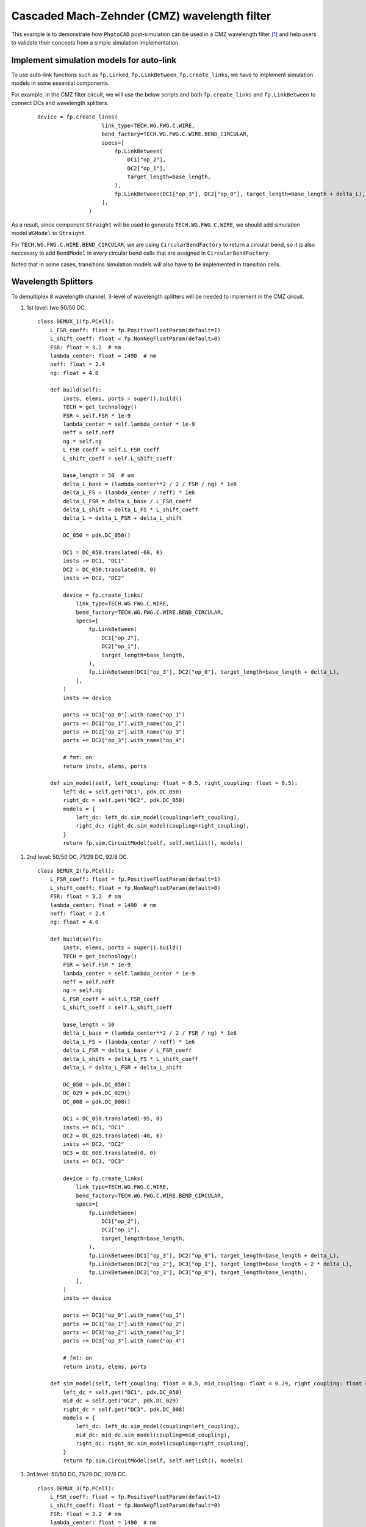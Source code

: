 Cascaded Mach-Zehnder (CMZ) wavelength filter
^^^^^^^^^^^^^^^^^^^^^^^^^^^^^^^^^^^^^^^^^^^^^^^^^^^^^

This example is to demonstrate how ``PhotoCAD`` post-simulation can be used in a CMZ wavelength filter [1]_ and help users to validate their concepts from a simple simulation implementation.


Implement simulation models for auto-link
---------------------------------------------

To use auto-link functions such as ``fp.Linked``, ``fp.LinkBetween``, ``fp.create_links``, we have to implement simulation models in some essential components.

For example, in the CMZ filter circuit, we will use the below scripts and both ``fp.create_links`` and ``fp.LinkBetween`` to connect DCs and wavelength splitters.

 ::

    device = fp.create_links(
                        link_type=TECH.WG.FWG.C.WIRE,
                        bend_factory=TECH.WG.FWG.C.WIRE.BEND_CIRCULAR,
                        specs=[
                            fp.LinkBetween(
                                DC1["op_2"],
                                DC2["op_1"],
                                target_length=base_length,
                            ),
                            fp.LinkBetween(DC1["op_3"], DC2["op_0"], target_length=base_length + delta_L),
                        ],
                    )

As a result, since component ``Straight`` will be used to generate ``TECH.WG.FWG.C.WIRE``, we should add simulation model ``WGModel`` to ``Straight``.

For ``TECH.WG.FWG.C.WIRE.BEND_CIRCULAR``, we are using ``CircularBendFactory`` to return a circular bend, so it is also neccesary to add ``BendModel`` in every circular bend cells that are assigned in ``CircularBendFactory``.

Noted that in some cases, transitions simulation models will also have to be implemented in transition cells.

Wavelength Splitters
--------------------------

To demultiplex 8 wavelength channel, 3-level of wavelength splitters will be needed to implement in the CMZ circuit.

#. 1st level: two 50/50 DC.

   ::

        class DEMUX_1(fp.PCell):
            L_FSR_coeff: float = fp.PositiveFloatParam(default=1)
            L_shift_coeff: float = fp.NonNegFloatParam(default=0)
            FSR: float = 3.2  # nm
            lambda_center: float = 1490  # nm
            neff: float = 2.4
            ng: float = 4.0

            def build(self):
                insts, elems, ports = super().build()
                TECH = get_technology()
                FSR = self.FSR * 1e-9
                lambda_center = self.lambda_center * 1e-9
                neff = self.neff
                ng = self.ng
                L_FSR_coeff = self.L_FSR_coeff
                L_shift_coeff = self.L_shift_coeff

                base_length = 50  # um
                delta_L_base = (lambda_center**2 / 2 / FSR / ng) * 1e6
                delta_L_FS = (lambda_center / neff) * 1e6
                delta_L_FSR = delta_L_base / L_FSR_coeff
                delta_L_shift = delta_L_FS * L_shift_coeff
                delta_L = delta_L_FSR + delta_L_shift

                DC_050 = pdk.DC_050()

                DC1 = DC_050.translated(-60, 0)
                insts += DC1, "DC1"
                DC2 = DC_050.translated(0, 0)
                insts += DC2, "DC2"

                device = fp.create_links(
                    link_type=TECH.WG.FWG.C.WIRE,
                    bend_factory=TECH.WG.FWG.C.WIRE.BEND_CIRCULAR,
                    specs=[
                        fp.LinkBetween(
                            DC1["op_2"],
                            DC2["op_1"],
                            target_length=base_length,
                        ),
                        fp.LinkBetween(DC1["op_3"], DC2["op_0"], target_length=base_length + delta_L),
                    ],
                )
                insts += device

                ports += DC1["op_0"].with_name("op_1")
                ports += DC1["op_1"].with_name("op_2")
                ports += DC2["op_2"].with_name("op_3")
                ports += DC2["op_3"].with_name("op_4")

                # fmt: on
                return insts, elems, ports

            def sim_model(self, left_coupling: float = 0.5, right_coupling: float = 0.5):
                left_dc = self.get("DC1", pdk.DC_050)
                right_dc = self.get("DC2", pdk.DC_050)
                models = {
                    left_dc: left_dc.sim_model(coupling=left_coupling),
                    right_dc: right_dc.sim_model(coupling=right_coupling),
                }
                return fp.sim.CircuitModel(self, self.netlist(), models)

.. image:: ../images/1st_gds.png
.. image:: ../images/1st_sim.png

#. 2nd level: 50/50 DC, 71/29 DC, 92/8 DC.

   ::

        class DEMUX_2(fp.PCell):
            L_FSR_coeff: float = fp.PositiveFloatParam(default=1)
            L_shift_coeff: float = fp.NonNegFloatParam(default=0)
            FSR: float = 3.2  # nm
            lambda_center: float = 1490  # nm
            neff: float = 2.4
            ng: float = 4.0

            def build(self):
                insts, elems, ports = super().build()
                TECH = get_technology()
                FSR = self.FSR * 1e-9
                lambda_center = self.lambda_center * 1e-9
                neff = self.neff
                ng = self.ng
                L_FSR_coeff = self.L_FSR_coeff
                L_shift_coeff = self.L_shift_coeff

                base_length = 50
                delta_L_base = (lambda_center**2 / 2 / FSR / ng) * 1e6
                delta_L_FS = (lambda_center / neff) * 1e6
                delta_L_FSR = delta_L_base / L_FSR_coeff
                delta_L_shift = delta_L_FS * L_shift_coeff
                delta_L = delta_L_FSR + delta_L_shift

                DC_050 = pdk.DC_050()
                DC_029 = pdk.DC_029()
                DC_008 = pdk.DC_008()

                DC1 = DC_050.translated(-95, 0)
                insts += DC1, "DC1"
                DC2 = DC_029.translated(-40, 0)
                insts += DC2, "DC2"
                DC3 = DC_008.translated(0, 0)
                insts += DC3, "DC3"

                device = fp.create_links(
                    link_type=TECH.WG.FWG.C.WIRE,
                    bend_factory=TECH.WG.FWG.C.WIRE.BEND_CIRCULAR,
                    specs=[
                        fp.LinkBetween(
                            DC1["op_2"],
                            DC2["op_1"],
                            target_length=base_length,
                        ),
                        fp.LinkBetween(DC1["op_3"], DC2["op_0"], target_length=base_length + delta_L),
                        fp.LinkBetween(DC2["op_2"], DC3["op_1"], target_length=base_length + 2 * delta_L),
                        fp.LinkBetween(DC2["op_3"], DC3["op_0"], target_length=base_length),
                    ],
                )
                insts += device

                ports += DC1["op_0"].with_name("op_1")
                ports += DC1["op_1"].with_name("op_2")
                ports += DC3["op_2"].with_name("op_3")
                ports += DC3["op_3"].with_name("op_4")

                # fmt: on
                return insts, elems, ports

            def sim_model(self, left_coupling: float = 0.5, mid_coupling: float = 0.29, right_coupling: float = 0.08):
                left_dc = self.get("DC1", pdk.DC_050)
                mid_dc = self.get("DC2", pdk.DC_029)
                right_dc = self.get("DC3", pdk.DC_008)
                models = {
                    left_dc: left_dc.sim_model(coupling=left_coupling),
                    mid_dc: mid_dc.sim_model(coupling=mid_coupling),
                    right_dc: right_dc.sim_model(coupling=right_coupling),
                }
                return fp.sim.CircuitModel(self, self.netlist(), models)


.. image:: ../images/2st_gds.png
.. image:: ../images/2st_sim.png

#. 3rd level: 50/50 DC, 71/29 DC, 92/8 DC.

   ::

        class DEMUX_3(fp.PCell):
            L_FSR_coeff: float = fp.PositiveFloatParam(default=1)
            L_shift_coeff: float = fp.NonNegFloatParam(default=0)
            FSR: float = 3.2  # nm
            lambda_center: float = 1490  # nm
            # wl_offset: float = 0
            neff: float = 2.4
            ng: float = 4.0

            def build(self):
                insts, elems, ports = super().build()
                TECH = get_technology()
                FSR = self.FSR * 1e-9
                lambda_center = self.lambda_center * 1e-9
                neff = self.neff
                ng = self.ng
                L_FSR_coeff = self.L_FSR_coeff
                L_shift_coeff = self.L_shift_coeff

                base_length = 50
                delta_L_base = (lambda_center**2 / 2 / FSR / ng) * 1e6
                delta_L_FS = (lambda_center / neff) * 1e6
                delta_L_FSR = delta_L_base / L_FSR_coeff
                delta_L_shift = delta_L_FS * L_shift_coeff

                delta_L = delta_L_FSR + delta_L_shift
                Lpi = (lambda_center / (2 * neff)) * 1e6

                DC_050 = pdk.DC_050()
                DC_020 = pdk.DC_020()
                DC_004 = pdk.DC_004()

                DC1 = DC_050.translated(-97.5, 0)
                insts += DC1, "DC1"
                DC2 = DC_020.translated(-45, 0)
                insts += DC2, "DC2"
                DC3 = DC_020.translated(0, 0)
                insts += DC3, "DC3"
                DC4 = DC_004.translated(36, 0)
                insts += DC4, "DC4"

                device = fp.create_links(
                    link_type=TECH.WG.FWG.C.WIRE,
                    bend_factory=TECH.WG.FWG.C.WIRE.BEND_CIRCULAR,
                    specs=[
                        fp.LinkBetween(
                            DC1["op_2"],
                            DC2["op_1"],
                            target_length=base_length,
                        ),
                        fp.LinkBetween(DC1["op_3"], DC2["op_0"], target_length=base_length + delta_L),
                        fp.LinkBetween(DC2["op_2"], DC3["op_1"], target_length=base_length + 2 * delta_L),
                        fp.LinkBetween(DC2["op_3"], DC3["op_0"], target_length=base_length),
                        fp.LinkBetween(DC3["op_2"], DC4["op_1"], target_length=base_length + 2 * delta_L + Lpi),
                        fp.LinkBetween(DC3["op_3"], DC4["op_0"], target_length=base_length),
                    ],
                )
                insts += device

                ports += DC1["op_0"].with_name("op_1")
                ports += DC1["op_1"].with_name("op_2")
                ports += DC4["op_2"].with_name("op_3")
                ports += DC4["op_3"].with_name("op_4")

                # fmt: on
                return insts, elems, ports

            def sim_model(self, left_coupling: float = 0.5, mid_coupling: float = 0.20, mid2_coupling: float = 0.20, right_coupling: float = 0.04):
                left_dc = self.get("DC1", pdk.DC_050)
                mid_dc = self.get("DC2", pdk.DC_020)
                mid2_dc = self.get("DC3", pdk.DC_020)
                right_dc = self.get("DC4", pdk.DC_004)
                models = {
                    left_dc: left_dc.sim_model(coupling=left_coupling),
                    mid_dc: mid_dc.sim_model(coupling=mid_coupling),
                    mid2_dc: mid2_dc.sim_model(coupling=mid2_coupling),
                    right_dc: right_dc.sim_model(coupling=right_coupling),
                }
                return fp.sim.CircuitModel(self, self.netlist(), models)


.. image:: ../images/3st_gds.png
.. image:: ../images/3st_sim.png

CMZ wavelength demultiplexer
------------------------------

By combining the above three wavelength splitter unit, we are able to build an 8-channel wavelength demultiplexer.


 ::

    class CMZ(fp.PCell):
        def build(self):
            insts, elems, ports = super().build()
            TECH = get_technology()

            demux_3st = DEMUX_3().translated(0, 0)
            insts += demux_3st, "D3"

            demux_2stA = DEMUX_2(L_FSR_coeff=2, L_shift_coeff=0)
            demux_2stA = demux_2stA["op_1"].repositioned(at=(demux_3st["op_3"].position[0], 100)).owner
            demux_2stB = DEMUX_2(L_FSR_coeff=2, L_shift_coeff=0.75).translated(200, -150)
            demux_2stB = demux_2stB["op_1"].repositioned(at=(demux_3st["op_3"].position[0], -100)).owner
            insts += demux_2stA, "D2A"
            insts += demux_2stB, "D2B"

            demux_1stA = DEMUX_1(L_FSR_coeff=4, L_shift_coeff=0)
            demux_1stA = demux_1stA["op_1"].repositioned(at=(demux_2stA["op_3"].position[0], 180)).owner
            demux_1stB = DEMUX_1(L_FSR_coeff=4, L_shift_coeff=0.25)
            demux_1stB = demux_1stB["op_1"].repositioned(at=(demux_2stA["op_3"].position[0], 60)).owner
            demux_1stC = DEMUX_1(L_FSR_coeff=4, L_shift_coeff=0.125)
            demux_1stC = demux_1stC["op_1"].repositioned(at=(demux_2stA["op_3"].position[0], -60)).owner
            demux_1stD = DEMUX_1(L_FSR_coeff=4, L_shift_coeff=0.375)
            demux_1stD = demux_1stD["op_1"].repositioned(at=(demux_2stA["op_3"].position[0], -180)).owner
            insts += demux_1stA, "D1A"
            insts += demux_1stB, "D1B"
            insts += demux_1stC, "D1C"
            insts += demux_1stD, "D1D"

            device = fp.create_links(
                link_type=TECH.WG.FWG.C.WIRE,
                bend_factory=TECH.WG.FWG.C.WIRE.BEND_CIRCULAR,
                specs=[
                    fp.LinkBetween(start=demux_3st["op_4"], end=demux_2stA["op_2"]),
                    fp.LinkBetween(start=demux_3st["op_3"], end=demux_2stB["op_1"]),
                    fp.LinkBetween(start=demux_2stA["op_4"], end=demux_1stA["op_2"]),
                    fp.LinkBetween(start=demux_2stA["op_3"], end=demux_1stB["op_1"]),
                    fp.LinkBetween(start=demux_2stB["op_4"], end=demux_1stC["op_2"]),
                    fp.LinkBetween(start=demux_2stB["op_3"], end=demux_1stD["op_1"]),
                ],
            )
            insts += device

            ports += demux_3st["op_2"].with_name("In")
            ports += demux_1stA["op_4"].with_name("Out_lambda1")
            ports += demux_1stA["op_3"].with_name("Out_lambda2")
            ports += demux_1stB["op_4"].with_name("Out_lambda3")
            ports += demux_1stB["op_3"].with_name("Out_lambda4")
            ports += demux_1stC["op_4"].with_name("Out_lambda5")
            ports += demux_1stC["op_3"].with_name("Out_lambda6")
            ports += demux_1stD["op_4"].with_name("Out_lambda7")
            ports += demux_1stD["op_3"].with_name("Out_lambda8")

            return insts, elems, ports

        def simpre_netlist(self):
            optical_netlist, electrical_netlist = self.interconnect()

            D3 = self.get("D3", DEMUX_3)
            D2A = self.get("D2A", DEMUX_2)
            D2B = self.get("D2B", DEMUX_2)
            D1A = self.get("D1A", DEMUX_1)
            D1B = self.get("D1B", DEMUX_1)
            D1C = self.get("D1C", DEMUX_1)
            D1D = self.get("D1D", DEMUX_1)


            return optical_netlist, electrical_netlist

        def sim_model(self):

            D3 = self.get("D3", DEMUX_3)
            D2A = self.get("D2A", DEMUX_2)
            D2B = self.get("D2B", DEMUX_2)
            D1A = self.get("D1A", DEMUX_1)
            D1B = self.get("D1B", DEMUX_1)
            D1C = self.get("D1C", DEMUX_1)
            D1D = self.get("D1D", DEMUX_1)
            models = {
                D3: D3.sim_model(left_coupling=0.5, mid_coupling=0.20, mid2_coupling=0.20, right_coupling=0.04),
                D2A: D2A.sim_model(left_coupling=0.5, mid_coupling=0.29, right_coupling=0.08),
                D2B: D2B.sim_model(left_coupling=0.5, mid_coupling=0.29, right_coupling=0.08),
                D1A: D1A.sim_model(left_coupling=0.5, right_coupling=0.5),
                D1B: D1B.sim_model(left_coupling=0.5, right_coupling=0.5),
                D1C: D1C.sim_model(left_coupling=0.5, right_coupling=0.5),
                D1D: D1D.sim_model(left_coupling=0.5, right_coupling=0.5),
            }
            return fp.sim.CircuitModel(self, self.simpre_netlist(), models)


.. image:: ../images/4st_gds.png
.. image:: ../images/4st_sim.png







.. [1] Horst, F., Green, W. M., Assefa, S., Shank, S. M., Vlasov, Y. A., & Offrein, B. J. (2013). Cascaded Mach-Zehnder wavelength filters in silicon photonics for low loss and flat pass-band WDM (de-)multiplexing. Optics express, 21(10), 11652–11658.